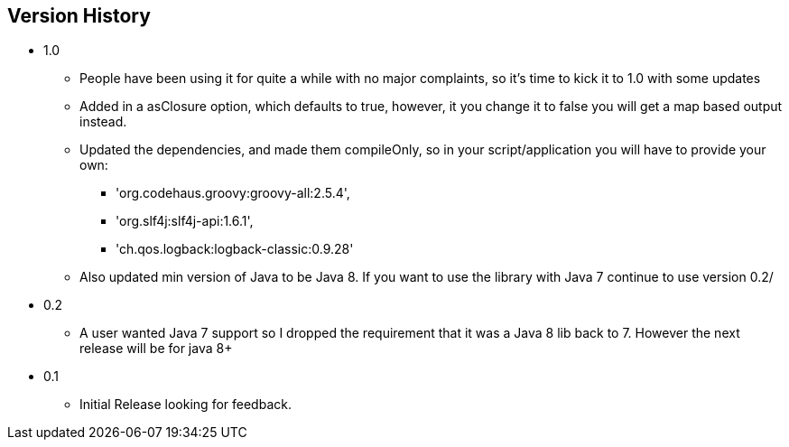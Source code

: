 == Version History
* 1.0
** People have been using it for quite a while with no major complaints, so it's time to kick it to 1.0 with some updates
** Added in a asClosure option, which defaults to true, however, it you change it to false you will get a map based output instead.
** Updated the dependencies, and made them compileOnly, so in your script/application you will have to provide your own:
*** 'org.codehaus.groovy:groovy-all:2.5.4',
*** 'org.slf4j:slf4j-api:1.6.1',
*** 'ch.qos.logback:logback-classic:0.9.28'
** Also updated min version of Java to be Java 8. If you want to use the library with Java 7 continue to use version 0.2/
* 0.2
** A user wanted Java 7 support so I dropped the requirement that it was a Java 8 lib back to 7. However the next release will be for java 8+
* 0.1
** Initial Release looking for feedback.
